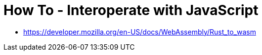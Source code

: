 = How To - Interoperate with JavaScript

- https://developer.mozilla.org/en-US/docs/WebAssembly/Rust_to_wasm
